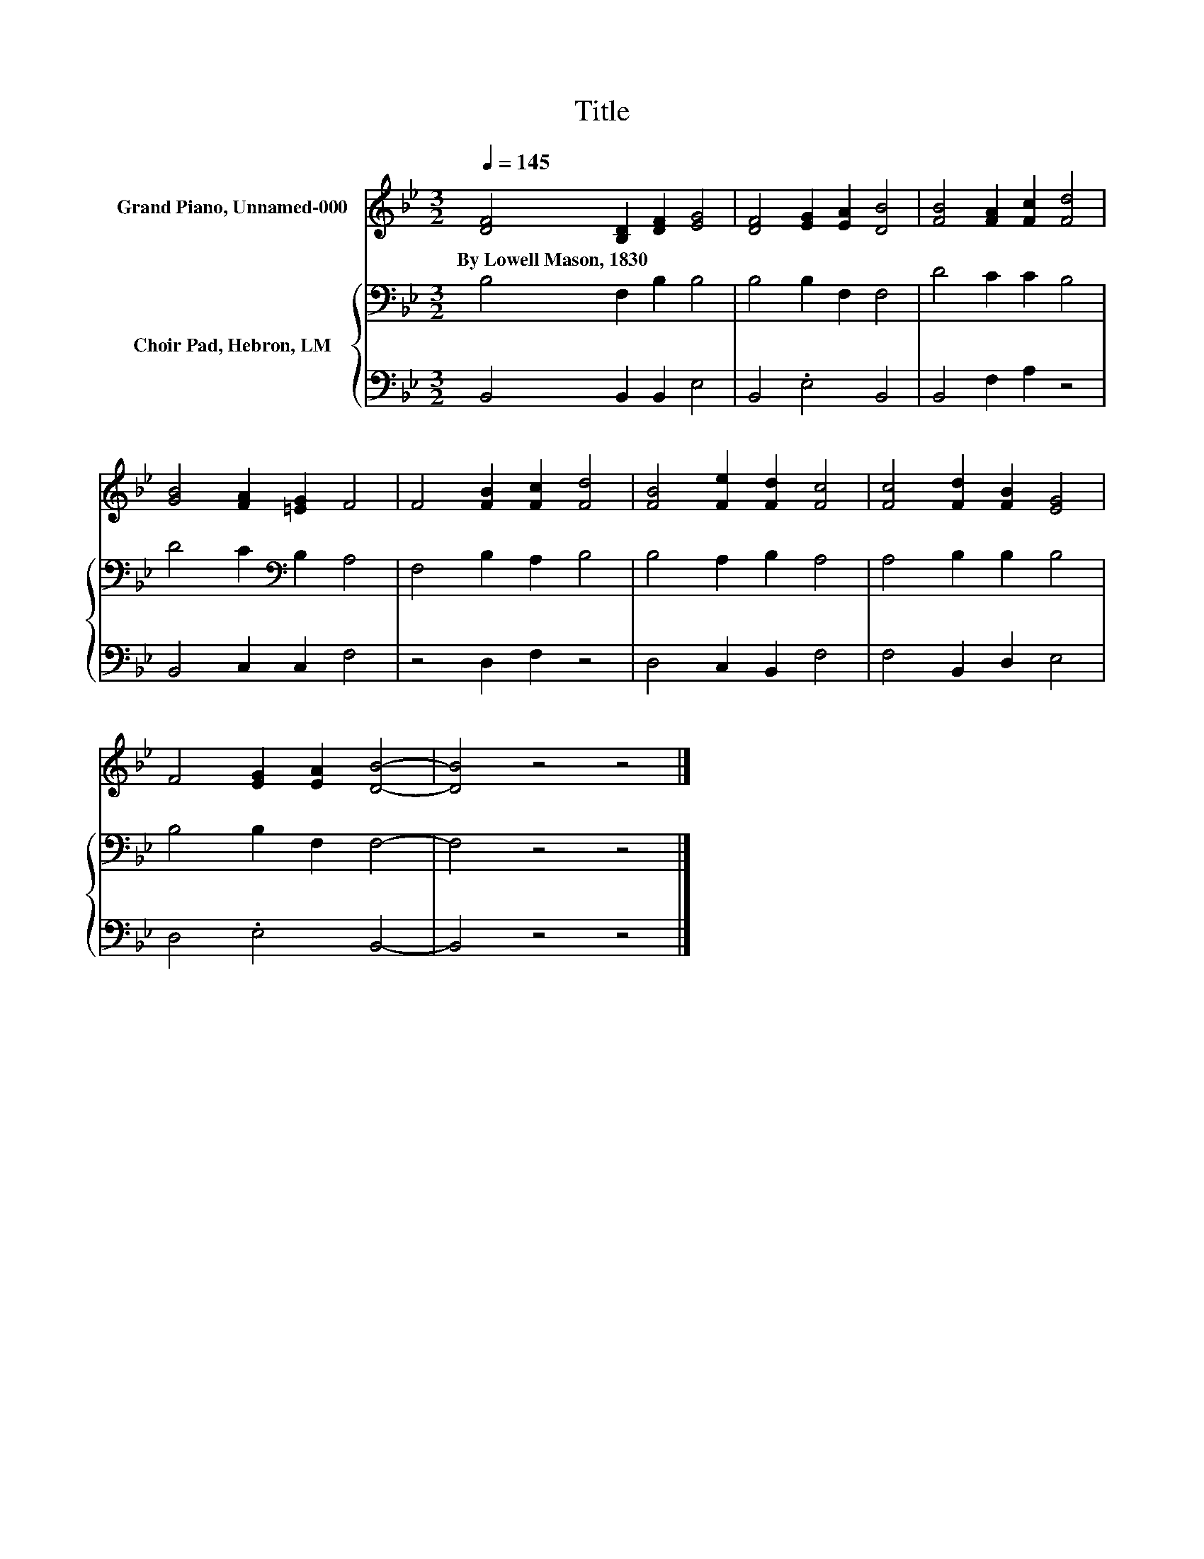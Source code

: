 X:1
T:Title
%%score 1 { 2 | 3 }
L:1/8
Q:1/4=145
M:3/2
K:Bb
V:1 treble nm="Grand Piano, Unnamed-000"
V:2 bass nm="Choir Pad, Hebron, LM"
V:3 bass 
V:1
 [DF]4 [B,D]2 [DF]2 [EG]4 | [DF]4 [EG]2 [EA]2 [DB]4 | [FB]4 [FA]2 [Fc]2 [Fd]4 | %3
w: By~Lowell~Mason,~1830 * * *|||
 [GB]4 [FA]2 [=EG]2 F4 | F4 [FB]2 [Fc]2 [Fd]4 | [FB]4 [Fe]2 [Fd]2 [Fc]4 | [Fc]4 [Fd]2 [FB]2 [EG]4 | %7
w: ||||
 F4 [EG]2 [EA]2 [DB]4- | [DB]4 z4 z4 |] %9
w: ||
V:2
 B,4 F,2 B,2 B,4 | B,4 B,2 F,2 F,4 | D4 C2 C2 B,4 | D4 C2[K:bass] B,2 A,4 | F,4 B,2 A,2 B,4 | %5
 B,4 A,2 B,2 A,4 | A,4 B,2 B,2 B,4 | B,4 B,2 F,2 F,4- | F,4 z4 z4 |] %9
V:3
 B,,4 B,,2 B,,2 E,4 | B,,4 .E,4 B,,4 | B,,4 F,2 A,2 z4 | B,,4 C,2 C,2 F,4 | z4 D,2 F,2 z4 | %5
 D,4 C,2 B,,2 F,4 | F,4 B,,2 D,2 E,4 | D,4 .E,4 B,,4- | B,,4 z4 z4 |] %9

